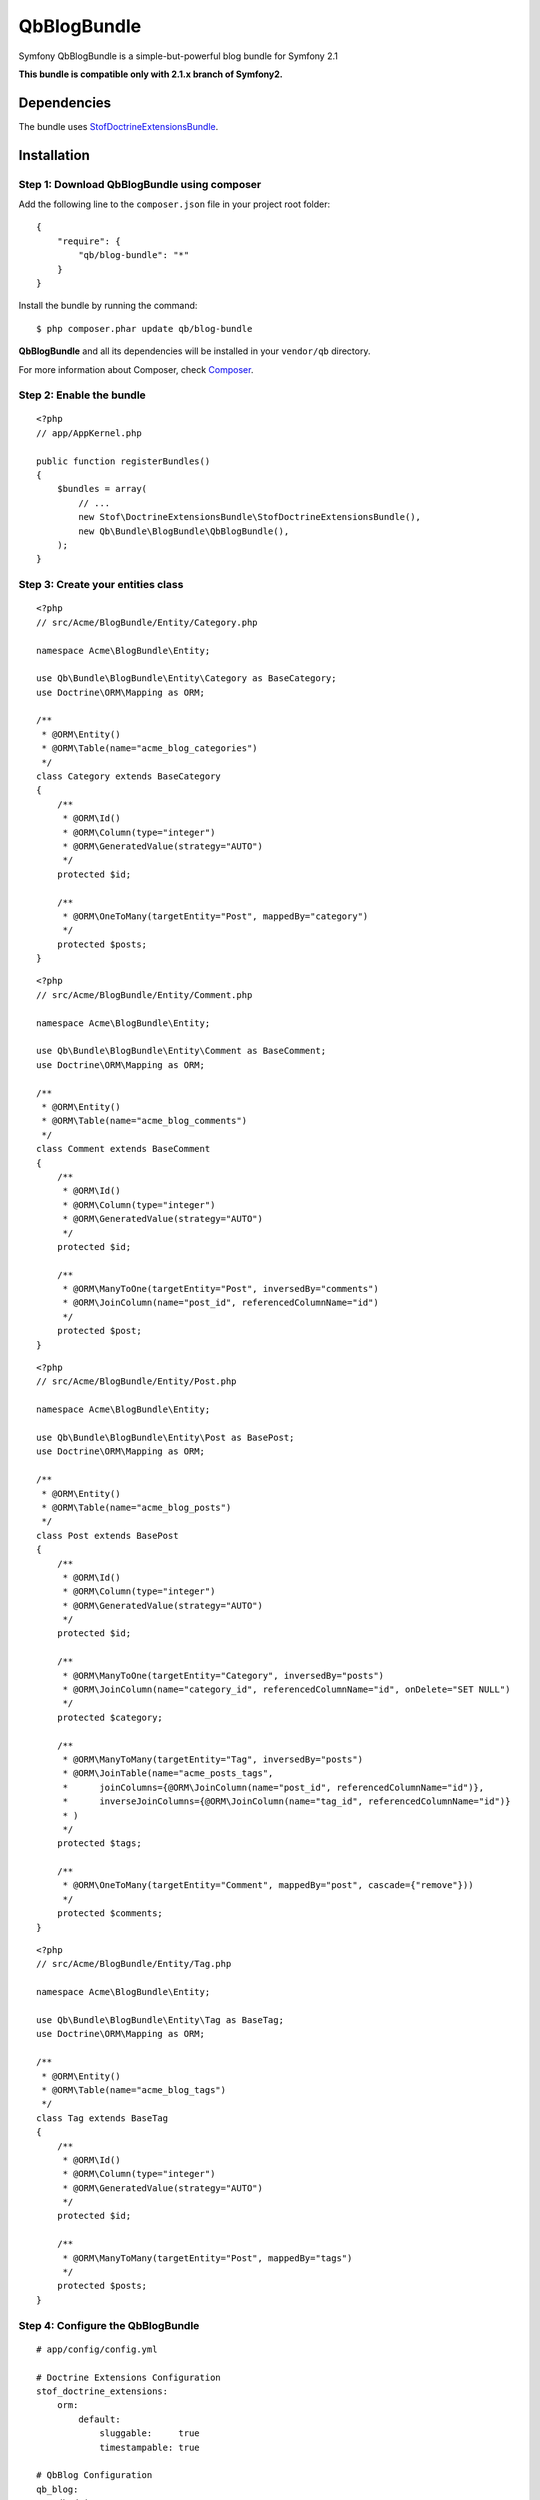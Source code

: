 QbBlogBundle
============

Symfony QbBlogBundle is a simple-but-powerful blog bundle for Symfony 2.1

**This bundle is compatible only with 2.1.x branch of Symfony2.**

Dependencies
-------------

The bundle uses `StofDoctrineExtensionsBundle`_.

.. _StofDoctrineExtensionsBundle: https://github.com/stof/StofDoctrineExtensionsBundle

Installation
-----------

Step 1: Download QbBlogBundle using composer
~~~~~~~~~~~~~~~~~~~~~~~~~~~~~~~~~~~~~~~~~~~~~~~~

Add the following line to the ``composer.json`` file in your project root folder::

    {
        "require": {
            "qb/blog-bundle": "*"
        }
    }

Install the bundle by running the command::

    $ php composer.phar update qb/blog-bundle

**QbBlogBundle** and all its dependencies will be installed in your ``vendor/qb`` directory.

For more information about Composer, check `Composer`_.

.. _Composer: http://getcomposer.org

Step 2: Enable the bundle
~~~~~~~~~~~~~~~~~~~~~~~~~

::

    <?php
    // app/AppKernel.php
    
    public function registerBundles()
    {
        $bundles = array(
            // ...
            new Stof\DoctrineExtensionsBundle\StofDoctrineExtensionsBundle(),
            new Qb\Bundle\BlogBundle\QbBlogBundle(),
        );
    }

Step 3: Create your entities class
~~~~~~~~~~~~~~~~~~~~~~~~~~~~~~~~~~

::

    <?php
    // src/Acme/BlogBundle/Entity/Category.php
    
    namespace Acme\BlogBundle\Entity;
    
    use Qb\Bundle\BlogBundle\Entity\Category as BaseCategory;
    use Doctrine\ORM\Mapping as ORM;

    /**
     * @ORM\Entity()
     * @ORM\Table(name="acme_blog_categories")
     */
    class Category extends BaseCategory
    {
        /**
         * @ORM\Id()
         * @ORM\Column(type="integer")
         * @ORM\GeneratedValue(strategy="AUTO")
         */
        protected $id;
    
        /**
         * @ORM\OneToMany(targetEntity="Post", mappedBy="category")
         */
        protected $posts;
    }

::
    
    <?php
    // src/Acme/BlogBundle/Entity/Comment.php
    
    namespace Acme\BlogBundle\Entity;
    
    use Qb\Bundle\BlogBundle\Entity\Comment as BaseComment;
    use Doctrine\ORM\Mapping as ORM;
    
    /**
     * @ORM\Entity()
     * @ORM\Table(name="acme_blog_comments")
     */
    class Comment extends BaseComment
    {
        /**
         * @ORM\Id()
         * @ORM\Column(type="integer")
         * @ORM\GeneratedValue(strategy="AUTO")
         */
        protected $id;
    
        /**
         * @ORM\ManyToOne(targetEntity="Post", inversedBy="comments")
         * @ORM\JoinColumn(name="post_id", referencedColumnName="id")
         */
        protected $post;
    }

::
    
    <?php
    // src/Acme/BlogBundle/Entity/Post.php
    
    namespace Acme\BlogBundle\Entity;
    
    use Qb\Bundle\BlogBundle\Entity\Post as BasePost;
    use Doctrine\ORM\Mapping as ORM;
    
    /**
     * @ORM\Entity()
     * @ORM\Table(name="acme_blog_posts")
     */
    class Post extends BasePost
    {
        /**
         * @ORM\Id()
         * @ORM\Column(type="integer")
         * @ORM\GeneratedValue(strategy="AUTO")
         */
        protected $id;
    
        /**
         * @ORM\ManyToOne(targetEntity="Category", inversedBy="posts")
         * @ORM\JoinColumn(name="category_id", referencedColumnName="id", onDelete="SET NULL")
         */
        protected $category;
    
        /**
         * @ORM\ManyToMany(targetEntity="Tag", inversedBy="posts")
         * @ORM\JoinTable(name="acme_posts_tags",
         *      joinColumns={@ORM\JoinColumn(name="post_id", referencedColumnName="id")},
         *      inverseJoinColumns={@ORM\JoinColumn(name="tag_id", referencedColumnName="id")}
         * )
         */
        protected $tags;
    
        /**
         * @ORM\OneToMany(targetEntity="Comment", mappedBy="post", cascade={"remove"}))
         */
        protected $comments;
    }

::
    
    <?php
    // src/Acme/BlogBundle/Entity/Tag.php
    
    namespace Acme\BlogBundle\Entity;
    
    use Qb\Bundle\BlogBundle\Entity\Tag as BaseTag;
    use Doctrine\ORM\Mapping as ORM;
    
    /**
     * @ORM\Entity()
     * @ORM\Table(name="acme_blog_tags")
     */
    class Tag extends BaseTag
    {
        /**
         * @ORM\Id()
         * @ORM\Column(type="integer")
         * @ORM\GeneratedValue(strategy="AUTO")
         */
        protected $id;
    
        /**
         * @ORM\ManyToMany(targetEntity="Post", mappedBy="tags")
         */
        protected $posts;
    }

Step 4: Configure the QbBlogBundle
~~~~~~~~~~~~~~~~~~~~~~~~~~~~~~~~~~

::

    # app/config/config.yml
    
    # Doctrine Extensions Configuration
    stof_doctrine_extensions:
        orm:
            default:
                sluggable:     true
                timestampable: true
    
    # QbBlog Configuration
    qb_blog:
        db_driver: orm
        category:
            category_class: Acme\BlogBundle\Entity\Category
        comment:
            comment_class: Acme\BlogBundle\Entity\Comment
        post:
            post_class: Acme\BlogBundle\Entity\Post
        tag:
            tag_class: Acme\BlogBundle\Entity\Tag

Step 5: Import QbBlogBundle routing files
~~~~~~~~~~~~~~~~~~~~~~~~~~~~~~~~~~~~~~~~~

::

    # app/config/routing.yml
    
    # QbBlog Routing
    qb_blog_backend_category:
        resource: @QbBlogBundle/Resources/config/routing/backend/category.xml
        prefix:   /backend/category
    
    qb_blog_backend_comment:
        resource: @QbBlogBundle/Resources/config/routing/backend/comment.xml
        prefix:   /backend/comment
    
    qb_blog_backend_post:
        resource: @QbBlogBundle/Resources/config/routing/backend/post.xml
        prefix:   /backend/post
    
    qb_blog_backend_tag:
        resource: @QbBlogBundle/Resources/config/routing/backend/tag.xml
        prefix:   /backend/tag
        
    qb_blog_frontend_category:
        resource: @QbBlogBundle/Resources/config/routing/frontend/category.xml
        prefix:   /category
    
    qb_blog_frontend_comment:
        resource: @QbBlogBundle/Resources/config/routing/frontend/comment.xml
        prefix:   /comment
    
    qb_blog_frontend_post:
        resource: @QbBlogBundle/Resources/config/routing/frontend/post.xml
        prefix:   /post
    
    qb_blog_frontend_tag:
        resource: @QbBlogBundle/Resources/config/routing/frontend/tag.xml
        prefix:   /tag


Step 6: Update your database schema
~~~~~~~~~~~~~~~~~~~~~~~~~~~~~~~~~~~

::

    $ php app/console doctrine:schema:update --force

Step 7: Personalize your blog by overriding QbBlogbundle
~~~~~~~~~~~~~~~~~~~~~~~~~~~~~~~~~~~~~~~~~~~~~~~~~~~~~~~~

::

    <?php
    // src/Acme/BlogBundle/BlogBundle.php
    
    namespace Acme\BlogBundle;
    
    use Symfony\Component\HttpKernel\Bundle\Bundle;
    
    class AcmeBlogBundle extends Bundle
    {
        public function getParent()
        {
            return 'QbBlogBundle';
        }
    }

For more information about bundle inheritance, check Symfony `documentation`_.

.. _documentation: http://symfony.com/doc/current/cookbook/bundles/inheritance.html